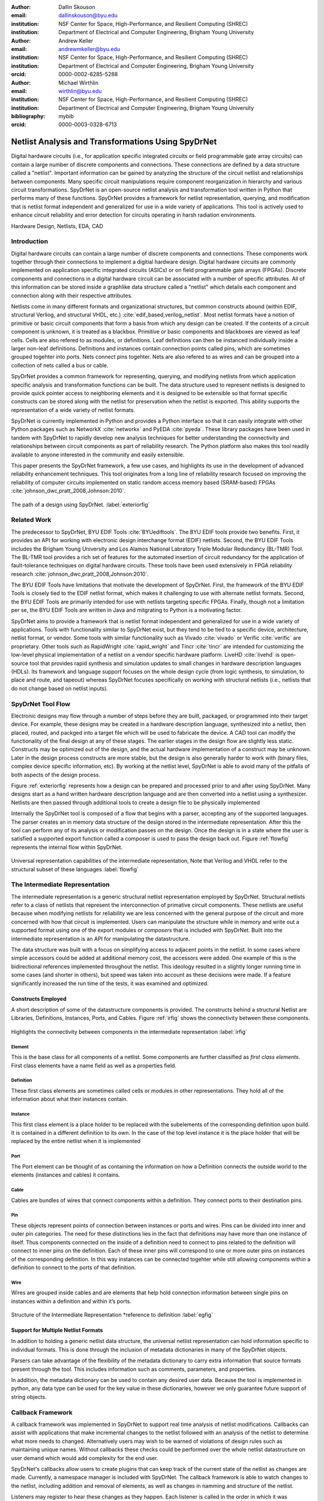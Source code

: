 :author: Dallin Skouson
:email: dallinskouson@byu.edu
:institution: NSF Center for Space, High-Performance, and Resilient Computing (SHREC)
:institution: Department of Electrical and Computer Engineering, Brigham Young University

:author: Andrew Keller
:email: andrewmkeller@byu.edu
:institution: NSF Center for Space, High-Performance, and Resilient Computing (SHREC)
:institution: Department of Electrical and Computer Engineering, Brigham Young University
:orcid: 0000-0002-6285-5288

:author: Michael Wirthlin
:email: wirthlin@byu.edu
:institution: NSF Center for Space, High-Performance, and Resilient Computing (SHREC)
:institution: Department of Electrical and Computer Engineering, Brigham Young University
:bibliography: mybib
:orcid: 0000-0003-0328-6713

---------------------------------------------------
Netlist Analysis and Transformations Using SpyDrNet
---------------------------------------------------

.. class:: abstract

   Digital hardware circuits (i.e., for application specific integrated circuits or field programmable gate array 
   circuits) can contain a large number of discrete components and connections. These connections are defined by
   a data structure called a "netlist". Important information can be gained by analyzing the structure of the circuit 
   netlist and relationships between components. Many specific circuit manipulations require component reorganization in
   hierarchy and various circuit transformations. SpyDrNet is an open-source netlist analysis and transformation tool 
   written in Python that performs many of these functions. SpyDrNet provides a framework for netlist representation, 
   querying, and modification that is netlist format independent and generalized for use in a wide variety of 
   applications. This tool is actively used to enhance circuit reliability and error detection for circuits operating in
   harsh radiation environments.

.. class:: keywords

   Hardware Design, Netlists, EDA, CAD

Introduction
------------

Digital hardware circuits can contain a large number of discrete components and connections. These components work 
together through their connections to implement a digitial hardware design. Digital hardware circuits are commonly 
implemented on application specific integrated circuits (ASICs) or on field programmable gate arrays (FPGAs). Discrete 
components and connections in a digital hardware circuit can be associated with a number of specific attributes. All of 
this information can be stored inside a graphlike data structure called a "netlist" which details each component and 
connection along with their respective attributes.

Netlists come in many different formats and organizational structures, but common constructs abound (within EDIF, 
structural Verliog, and structural VHDL, etc.) :cite:`edif_based,verilog_netlist`. Most netlist formats have a notion of
primitive or basic circuit components that form a basis from which any design can be created. If the contents of a 
circuit component is unknown, it is treated as a blackbox. Primitive or basic components and blackboxes are viewed as 
leaf cells. Cells are also refered to as modules, or definitions. Leaf definitions can then be instanced individually 
inside a larger non-leaf definitions. Definitions and instances contain connection points called pins, which are 
sometimes grouped togehter into ports. Nets connect pins togehter. Nets are also refered to as wires and can be grouped
into a collection of nets called a bus or cable.

SpyDrNet provides a common framework for representing, querying, and modifying netlists from which application specific
analysis and transformation functions can be built. The data structure used to represent netlists is designed to provide
quick pointer access to neighboring elements and it is designed to be extensible so that format specific constructs can 
be stored along with the netlist for preservation when the netlist is exported. This ability supports the
representation of a wide variety of netlist formats.

SpyDrNet is currently implemented in Python and provides a Python interface so that it can easily integrate with other 
Python packages such as NetworkX :cite:`networkx` and PyEDA :cite:`pyeda`. These library packages have been used in 
tandem with SpyDrNet to rapidly develop new analysis techniques for better understanding the connectivity and 
relationships between circuit components as part of reliability research. The Python platform also makes this tool 
readily available to anyone interested in the community and easily extensible.

This paper presents the SpyDrNet framework, a few use cases, and highlights its use in the development of 
advanced reliability enhancement techniques. This tool originates from a long line of reliability research focused on
improving the reliability of computer circuits implemented on static random access memory based (SRAM-based) FPGAs
:cite:`johnson_dwc,pratt_2008,Johnson:2010`.

.. figure:: SpyDrNetFlow.pdf
   :scale: 70%
   :align: center
   :figclass: w

   The path of a design using SpyDrNet. :label:`exteriorfig`

Related Work
------------

The predecessor to SpyDrNet, BYU EDIF Tools :cite:`BYUediftools`. The BYU EDIF tools provide two benefits. First, it 
provides an API for working with electronic design interchange format (EDIF) netlists. Second, the BYU EDIF Tools 
includes the Brigham Young University and Los Alamos National Labratory Triple Modular Redundancy (BL-TMR) Tool. The 
BL-TMR tool provides a rich set of features for the automated insertion of circuit redundancy for the application of 
fault-tolerance techniques on digital hardware circuits. These tools have been used extensively in FPGA reliability 
research :cite:`johnson_dwc,pratt_2008,Johnson:2010`.

The BYU EDIF Tools have limitations that motivate the development of SpyDrNet. First, the framework of the BYU EDIF 
Tools is closely tied to the EDIF netlist format, which makes it challenging to use with alternate netlist formats. 
Second, the BYU EDIF Tools are primarily intended for use with netlists targeting specific FPGAs. Finally, though not a 
limitation per se, the BYU EDIF Tools are written in Java and mitgrating to Python is a motivating factor.

SpyDrNet aims to provide a framework that is netlist format independent and generalized for use in a wide variety of 
applications. Tools with functionality similar to SpyDrNet exist, but they tend to be tied to a specific device, 
architecture, netlist format, or vendor. Some tools with similar functionality such as Vivado :cite:`vivado` or Verific 
:cite:`verific` are proprietary. Other tools such as RapidWright :cite:`rapid_wright` and Tincr :cite:`tincr` are 
intended for customizing the low-level physical implementation of a netlist on a vendor specific hardware platform. 
LiveHD :cite:`livehd` is open-source tool that provides rapid synthesis and simulation updates to small changes in 
hardware description languages (HDLs). Its framework and language support focuses on the whole design cycle (from logic 
synthesis, to simulation, to place and route, and tapeout) whereas SpyDrNet focuses specifically on working with 
structural netlists (i.e., netlists that do not change based on netlist inputs).




SpyDrNet Tool Flow
------------------

Electronic designs may flow through a number of steps before they are built, packaged, or programmed into their target device. For example, these designs may be created in a hardware description language, synthesized into a netlist, then placed, routed, and packged into a target file which will be used to fabricate the device. A CAD tool can modify the functionality of the final design at any of these stages. The earlier stages in the design flow are slightly less static. Constructs may be optimized out of the design, and the actual hardware implementation of a construct may be unknown. Later in the design process constructs are more stable, but the design is also generally harder to work with (binary files, complex device specific information, etc). By working at the netlist level, SpyDrNet is able to avoid many of the pitfalls of both aspects of the design process. 

Figure :ref:`exteriorfig` represents how a design can be prepared and processed prior to and after using SpyDrNet. Many designs start as a hand written hardware description language and are then converted into a netlist using a synthesizer. Netlists are then passed through additional tools to create a design file to be physically implemented

Internally the SpyDrNet tool is composed of a flow that begins with a parser, accepting any of the supported languages. The parser creates an in memory data structure of the design stored in the intermediate representation. After this the tool can perform any of its analysis or modification passes on the design. Once the design is in a state where the user is satisfied a supported export function called a composer is used to pass the design back out. Figure :ref:`flowfig` represents the internal flow within SpyDrNet.

.. figure:: flow.pdf
   :align: center
   :figclass: htbp

   Universal representation capabilities of the intermediate representation, Note that Verilog and VHDL refer to the structural subset of these languages :label:`flowfig`

The Intermediate Representation
-------------------------------

The intermediate representation is a generic structural netlist representation employed by SpyDrNet.  Structural 
netlists refer to a class of netlists that represent the interconnection of primative circuit components. These 
netlists are useful because when modifying netlists for reliability we are less concerned with the general purpose of 
the circuit and more concerned with how that circuit is implemented. Users can manipulate the structure while in memory and write out a supported format using one of
the export modules or *composers* that is included with SpyDrNet. Built into the intermediate representation is an API for manipulating the datastructure.

The data structure was built with a focus on simplifying access to adjacent points in the netlist. In some cases where simple accessors could be added at additional memory cost, the accessors were added. One example of this is the bidirectional references implemented throughout the netlist. This ideology resulted in a slightly longer running time in some cases (and shorter in others), but speed was taken into account as these decisions were made. If a feature significantly increased the run time of the tests, it was examined and optimized.


Constructs Employed
*******************


A short description of some of the datastructure components is provided. The constructs behind a structural Netlist are Libraries, Definitions, Instances, Ports, and Cables. Figure :ref:`irfig` shows the connectivity between these components. 

.. figure:: IR.pdf
   :align: center
   :figclass: htbp

   Highlights the connectivity between components in the intermediate representation :label:`irfig`


**Element**
+++++++++++

This is the base class for all components of a netlist. Some components are further classified as *first class elements*. First class elements have a name field as well as a properties field.

**Definition**
++++++++++++++

These first class elements are sometimes called cells or modules in other representations. They hold all of the information about what their instances contain.

**Instance**
++++++++++++

This first class element is a place holder to be replaced with the subelements of the corresponding definition upon build. It is contained in a different definition to its own. In the case of the top level instance it is the place holder that will be replaced by the entire netlist when it is implemented

**Port**
++++++++

The Port element can be thought of as containing the information on how a Definition connects the outside world to the elements (instances and cables) it contains.

**Cable**
+++++++++

Cables are bundles of wires that connect components within a definition. They connect ports to their destination pins.

**Pin**
+++++++

These objects represent points of connection between instances or ports and wires. Pins can be divided into inner and outer pin categories. The need for these distinctions lies in the fact that definitions may have more than one instance of itself. Thus components connected on the inside of a definition need to connect to pins related to the definition will connect to inner pins on the definition. Each of these inner pins will correspond to one or more outer pins on instances of the corresponding definition. In this way instances can be connected togehter while still allowing components within a definition to connect to the ports of that definition.

**Wire**
++++++++

Wires are grouped inside cables and are elements that help hold connection information between single pins on instances within a definition and within it’s ports.

.. figure:: ExampleCircuit.png
   :align: center
   :figclass: htbp

   Structure of the Intermediate Representation \*reference to definition :label:`egfig`

Support for Multiple Netlist Formats
************************************

In addition to holding a generic netlist data structure, the universal netlist representation can hold information specific to individual formats. This is done through the inclusion of metadata dictionaries in many of the SpyDrNet objects. 

Parsers can take advantage of the flexibility of the metadata dictionary to carry extra information that source formats present through the tool. This includes information such as comments, parameters, and properties.

In addition, the metadata dictionary can be used to contain any desired user data. Because the tool is implemented in python, any data type can be used for the key value in these dictionaries, however we only guarantee future support of string objects.

Callback Framework
------------------

A callback framework was implemented in SpyDrNet to support real time analysis of netlist modifications. Callbacks can assist with applications that make incremental changes to the netlist followed with an analysis of the netlist to determine what more needs to changed. Alternatively users may wish to be warned of violations of design rules such as maintaining unique names. Without callbacks these checks could be performed over the whole netlist datastructure on user demand which would add complexity for the end user.

SpyDrNet's callbacks allow users to create plugins that can keep track of the current state of the netlist as changes are made. Currently, a namespace manager is included with SpyDrNet. The callback framework is able to watch changes to the netlist, including addition and removal of elements, as well as changes in namming and structure of the netlist.

Listeners may register to hear these changes as they happen. Each listener is called in the order in which it was registered and may update itself as it sees the netlist change. Plugins that implement listeners can be created and added through the API defined register functions. In general listener functions are expected to receive the same parameters as the function on which they listen.


Modularity Within SpyDrNet
**************************

In order to support expansion to a wide variety of netlists, our intermediate representation was designed to reflect a generic netlist data structure. Care was taken to ensure that additional user defined constructs could be easily included in the netlist.

Because of the generic nature of the netlist representation, additional netlist parsers and composers can be built separately and still take full advantage of the existing modification passes available in SpyDrNet. To build a parser or composer requires no more advanced knowledge than an end user may have from using the API to design a custom analysis or modification pass on the netlist.

Other functionality has been added on top of the core of SpyDrNet, including plugin support and the ability to modifiy the netlist at a higher level. These utility functions are used by applications. This layered approach aims to aid in code reusability and reliability allowing lower level functionality to be tested before the higher level functionality is added on.


Analysis and Transformation
---------------------------

SpyDrNet provides a framework for the analysis and transformation of structural netlists. Structural netlists (i.e., a list of circuit components and their connects) capture a hardware design that is ready physical implementation where hardware files can be generated (see Figure :ref:`exteriorfig`). Information such as component importance or influence can be understood by examining structural relationships between components. Modifications made to the structual netlist are reflected in the hardware implementation.

The analysis and transformation capabilites presented in section form a basis from which custom analysis and transformation functions can be built for specifc applications. One current application that benefits from these capabilities is the implemention of duplication with compare (DWC) and triple modular redundancy (TMR) to circuit designs, which is discussed later on. Using SpyDrNet's analysis and transformations allows end-users to rapidly develop custom functions for specific needs.

Utility Functions
-----------------

SpyDrNet has several high level features currently included. All of these features have an impact on the overall netlist structure but several are most useful when included in other applications. This section will highlight some of the simpler high level features that are currently implemented in SpyDrNet. 

Basic Functionality
*******************
Functionality is provided through the API to allow for creation and modification of elements in the netlist datastructures. Sufficient functionality is provided to create a netlist from the ground up, and read all available information from a created netlist. Netlist objects are completely mutable and allow for on demand modification. This provides a flexible framework upon which users can build and edit netlists data structures. The basic functionality includes functionality to create new children elements, modify the properties of elements, delete elements, and change the relationships of elements. All references bidirectional and otherwise are maintained behind the scenes to ensure the user can easily complete modification passes on the netlist while maintaining a valid representation.

The mutability of the objects in SpyDrNet is of special mention. Many frameworks require that the object's name be set on creation, and disallow any changes to that name. SpyDrNet, on the other hand, allows name changes as well as any other changes to the connections, and properties of the objects. The callback framework, as discussed in another section, provides hooks that allow checks for violations of user defined rules if desired.

Examples of some of the basic functionality are highlighted in the following code segment. Relationships, such as the reference member of the instances and the children of these references are members of the spydrnet objects. Additional key data can be accessed as members of the classes. Other format specific data can be accessed through dictionary lookups. Since the name is also key data but, is not required it can be looked up through either access method as noted in one of the single line comment.

.. code-block:: python
   
   import spydrnet as sdn

   netlist = sdn.load_example_netlist_by_name(
      'fourBitCounter')
   
   top_instance = netlist.top_instance
  
   def recurse(instance, depth):
      '''print something like this:
      top
         child1
             child1.child
         child2
             child2.child'''
      s = depth * "\t"
      
      #instance.name could also be instance["NAME"]
      print(
         s, instance.name,
         "(", instance.reference.name, ")")
      for c in instance.reference.children:  
         recurse(c, depth + 1)
   
   recurse(top_instance, 0)

Hierarchy
*********

Netlists can be hierarchical or they can be flat (see Figure :ref:`hierarchyflat`). Hierarchical netlists contain 
non-leaf instances, which instance a definition that contains additional instances. Flat netlists contain only leaf 
instances, which instance a definition that is void of additional instances. SpyDrNet supports hierarchy and performing 
analysis and transformations accross hierarchical boundaries. SpyDrNet focuses on structual netlists that are static 
(i.e., netlists that do not change based on inputs to the netlist).

.. figure:: hierarchy_vs_flat_horizontal.pdf
   :scale: 68%
   :align: center
   :figclass: htbp
   
   A hierarchical netlist (left) versus a flat netlist (right). :label:`hierarchyflat`

Hierarchy is by default a component of many netlist formats. One of the main advantages to including hierarchy in a design is the ability to abstract away some of the finer details on a level based system, while still including all of the information needed to build the design. The design’s hierarchical information is maintained in SpyDrNet by having definitions instanced within other definitions.

SpyDrNet allows the user to work with the structure of a netlist directly, having only one of each instance per hierarchical level, but it also allows the user view the netlist instances in a hierarchical context through the use of hierarchical references as outined below. Some other tools only provide the hierarchical representation of the design.

There are drawbacks and advantages to each view on the netlist, but the inclusion of a hierarcical view helps allow users to make the fewest possible unneeded changes to the design. Additionally there are several advantages to maintaining hierarchy, smaller file sizes are possible in some cases, as sub components do not need to be replicated. Simulators may have an easier time predicting how the design will act once implemented :cite:`build_hierarchy`. Further research could be done to analyze the impact of hierarchy on later compilation steps.

Flattening
**********

SpyDrNet has the ability to flatten hierarchical designs. One method to remove hierarchy from a design is to move all of the sub components to the top level of the netlist repeatedly until each sub component at the top level is a terminal instance, where no more structural information is included below that instance’s level.

Flattening was added to SpyDrNet because there are some algorithms which can be applied more simply on a flat design. Algorithms in which a flat design may be simpler to work with are graph analysis, and other algorithms where the connections between low level components are of interest.

Included is an example of how one might flatten a netlist in spydrnet.

.. code-block:: python

   import spydrnet as sdn
   from sdn.flatten import flatten

   netlist = sdn.load_example_netlist_by_name(
      'fourBitCounter')

   #flattens in place. netlist will now be flat.
   flatten(netlist)

Uniquify
********

Uniquify ensures that each non-terminal instance is unique, meaning that it and it’s definition have a one to one relationship. Non-unique definitions and instances may exist in most netlist formats. One such example could be a four bit adder that is composed of four single bit adders. Assuming that each single bit adder is composed of more than just a single component on the target device, and that the single bit adders are all identical, the design may just define a single single bit adder which it uses in four places. To uniquify this design, new matching definitions for single bit adders would be created for each of the instances of the original single bit adder and the instances that correspond would be pointed to the new copied definitions. Thus each of the definitions would be left with a single instance. 

The uniquify algorithm is very useful when modifications are desired on a specific part of the netlist but not to all instances of the particular component. For example in the four bit adder, highlighted in the previous paragraph of this section, if we assume that the highest bit does not need a carry out, the single bit adder there could be simplified. However, if we make modifications to the single bit adder before uniquifying the modifications will apply to all four adders. If we instead uniquify first then we can easily modify only the adder of interest.

Currently :code:`Uniquify` is implemented to ensure that the entire netlist contains only unique definitions. This is one approach to uniquify, however an interesting area for future exploration is that of uniquify on demand. Or some other approach to only ensure and correct uniquification of modified components only. This is left for future work.

The following code example shows uniquify being used in SpyDrNet.

.. code-block:: python

   import spydrnet as sdn
   from sdn.uniquify import uniquify

   netlist = sdn.load_example_netlist_by_name(
      'fourBitCounter')

   uniquify(netlist)


Clone
*****

Cloning is another useful algorithm currently implemented in SpyDrNet. Currently all of the components in a netlist can be cloned from pins and wires to whole netlist objects. Upon initial inspection clone seems simple. However, there is some complexity when it comes to the connections between individual components. Some explanation is provided here.

Clone could be implemented a number of ways. We attempted to find the logical method for our clone algorithm at each level of the data structure. Our overall guiding principles were that at each level, lower level objects should maintain their connections, the cloned object should not belong to any other object, and the cloned object should not maintain its horizontal connections. There are of course some exceptions to these rules which seemed judicious. One such example is that when cloning an instance, That instance will maintain its original corresponding definition, unless the corresponding definition is also being cloned as in the case of cloning a whole library or netlist (in which case the new cloned definition will be used).

Additionally connection modification was done at a level lower than the API in order to mantain consistency as different components were cloned. This promoted code reuse in the clone implementation and helped minimize the number of dictionaries used.

The clone algorithm is very useful while implementing some of the higher level algorithms such as TMR and DWC with compare that we use for reliability research. In these algorithms cloning is essential, and having it built into the tool helps simplify their implementation.

The example code included in this section will clone an element and then add that element back into the netlist which it originally belonged to. Comments are included for most lines in this example to illuminate why each step must be taken. 

.. code-block:: python

   import spydrnet as sdn

   netlist = sdn.load_example_netlist_by_name(
      'hierarchical_luts')

   #index found by printing children's names
   sub = netlist.top_instance.reference.children[2]
   sub_clone = 
      sub.clone()
   
   #renamed needed to be added back into the netlist
   sub_clone.name = "sub_clone"

   #this line adds the cloned instance into the netlist
   netlist.top_instance.reference.add_child(sub_clone)


Hierarchical References
************************

SpyDrNet includes the ability to create a hierarchical reference graph of all of the instances, ports, cables, and other objects which may be instantiated. The goal behind hierarchical references is to create a graph on which other tools, such as NetworkX can more easily build a graph. each hierarchical reference will be unique, even if the underlying component is not unique. These components are also very light weight to minimize memory impact since there can be many of these in flight at one time.

The code below shows how one can get and print hierarchical references. The hierarchical references can represent any spydrnet object that may be instanciated in a hierarchical manner.

.. code-block:: python

   top = netlist.top_instance
   child_instances = top.reference.children

   for h in sdn.get_hinstances(child_instances):
      print(h, type(h.item).__name__)


Getter Functions
****************

SpyDrNet includes getter functions which are helpful in the analysis and transformation of netlists. These functions were created to help a user more quickly traverse the netlist. These functions provide the user with quick access to adjacent components. A call to a getter function can get any other related elements from the existing element that the user has a handle to (see Figure :ref:`getterfuncs`). Similar to clone there are multiple methods which could be used to implement a correct getter function. We again strove to apply the most logical and consistent rules for the getter functions. There are some places in which the object returned may not be the only possible object to be returned. In these cases generators are returned. In cases in which there are two possible classes of relationships upon which to return objects, the user may specify whether they would like to get the more inward related or outward related objects. For example, a port may have outer pins on instances or inner pins within the port in the definition. Both of these pins can be obtained separately by passing a flag.

.. figure:: SpyDrNetConnectivity.pdf
   :scale: 100%
   :align: center
   :figclass: htbp

   Getter functions are able to get sets of any element related to any other element. :label:`getterfuncs`

In the example only a few of the possible getter functions are shown. The same pattern can be used to get any type of object from another however. Each call to a getter function returns a generator.

.. code-block::python

   import spydrnet as sdn

   netlist = sdn.load_example_netlist_by_name(
      'fourBitCounter')

   netlist.get_instances()

   netlist.top_instance.get_libraries()

   netlist.top_instance.get_ports()

Example Applications
--------------------

SpyDrNet may be used for a wide variety of applications. SpyDrNet grew out of a lab that is focused primarily on 
improving circuit reliability and security.  An application that has had strong influence over its development is that 
of enhancing circuit reliability in harsh radiation environments through partial circuit replication :cite:`pratt_2008`.
When a particle of ionizing radiation passes through an integrated circuit, it can deposit enough energy to invert values 
stored in memory cells :cite:`JEDEC`. An FPGA is a computer chip that can be used to implement 
custom circuits. SRAM-based FPGA stores a circuits configuration in a large array of memory. When radiation corrupts an FPGA 
configuration memory, it can corrupt the underlying circuit and cause failure.

One of our areas of research involves finding ways to design more reliable circuits to be programmed onto existing, non 
specialized, FPGAs. These modifications are useful for designers that deploy many FPGAs as well as designers that plan 
on deploying circuits in high radiation environments where single event upsets can disrupt the normal operation of devices. 
These reliability focused modifications require some analysis of netlist structure as well as modifications in the netlist. 

SpyDrNet was created to help automate this process and allow our researchers to spend more time studying the resulting 
improved circuitry and less time modifying the circuit itself. It is important to note that some care needs to be taken
to ensure that redundancy modifications are not removed by down stream optimizations in implementation. Reliability 
modifications to netlists are often optimized away. One common adjustment to a netlist for reliability purposes, is a 
replication of various components. Often when tools see the same functionality with a theoretical identical result they 
will attempt to remove the duplicated portion and provide two outputs on a single instance. This defeats the purpose of 
the reliability modifications. Using and modifying netlists allows us to bypass those optimizations and gives more 
control over how our design is built. Below are some details on using SpyDrNet for higher level transformation and 
analysis techniques applicable to reliability applications.

Triple Modular Redundancy 
*************************

TMR is one method by which circuits can be made more reliable. TMR triplicates portions of the circuit to allow the circuit to continue to provide the correct result even under some cases of error. Voters are inserted between triplicated circuit components to pass the most common result on to the next stage of the circuit :cite:`pratt_2008`. Figure :ref:`tmrfig` shows two typical layouts for TMR. The top half of the image shows a triplicated circuit with a single voter that feeds into the next stage of the circuit. The bottom of the figure shows a triplicated voter layout such that even a single voter failure may be tolerated.

.. figure:: tmr.png
   :align: center
   :figclass: htbp

   Triple modular redundancy with a single voter and triplicated voters. :cite:`tmrimage` :label:`tmrfig`
   
TMR has been applied using SpyDrNet. The current implementation selects subsets of the circuit to replicate. Then a voter insertion algorithm creates and inserts the voter logic between triplicated layers. Later, reduction voting is added to the output, connecting the triplicated logic in place of the original implementation. The ability of SpyDrNet to carry hierarchy through the tool was taken advantage of by the TMR implementation. This allows the triplicated design to take advantage of the benefits of hierarchy including, improved place and route steps on the target FPGA. Previous work with the BYU EDIF Tools :cite:`BYUediftools` required a flattened design to accomplish TMR on a netlist. The triplicated design was programmed to an FPGA after being processed using SpyDrNet.

Duplication With Compare 
************************

.. figure:: dwc.pdf
   :align: center
   :figclass: htbp
   
   Duplication with compare showing the duplicated circuitry and duplicated violation flags.


DWC is a reliability algorithm in which the user will duplicate components of the design and include comparators on the output to try present a flag that will be raised when one of the circuits goes down :cite:`johnson_dwc`. Like TMR's voters, the comparators can be duplicated as well to ensure that if a comparator goes down at least one of the comparators will flag an issue.

DWC was again implemented on SpyDrNet. Once again this was able to take advantage of SpyDrNet's hierarchy and maintain that through the build. Comparators were created and inserted and the selected portion of the design was duplicated. The resulting circuits were programmed to an FPGA after being read into SpyDrNet, modified and written back out. As with TMR the existing implementation on the BYU EDIF Tools :cite:`BYUediftools` required that the design be flattened before being processed.

Clock Domain Analysis
*********************

In hardware various clocks are often used in different portions of the circuit. Sometimes inputs and outputs will come in on a different clock before they reach the main pipeline of the circuit. At the junctions between clock domains circutry should not be triplicated in TMR. If it is triplicated it may result in steady state error on the output because the signals from the three inputs may reach the crossing at different times and be registered improperly :cite:`tmr_sync`. This can make the overall reliability of the system lower than it otherwise would be. 

In order to find these locations. Clock domains have been examined using SpyDrNet. The basic methodology for doing this was to find the clock ports on the various components in the design which have them and trace those clocks through the netlist. The resulting connected components form a clock domain. When a triplication pass encountered the boundry between domains the triplicated circuit could be reduced to a single signal to cross the boundry.

Graph Analysis and Feedback
***************************

While triplictaing a design users must determine the best location to insert voters in the design. Voters could be inserted liberally at the cost of the timing of the critical path. Alternatively sparse voter insertion can yield a lower reliability. One consideration to take into account is that voters inserted on feedback loops in the directional graph represented by the netlist can help correct the circuit's state more readily. One study concluded that inserting voters after high fanout flip flops in a design yielded good results. :cite:`Johnson:2010` This voter insertion algorithm was implemented on SpyDrNet after doing analysis using NetworkX :cite:`networkx` to find the feedback loops.


Future Direction
----------------

As SpyDrNet matures, several new features are planned to benefit SpyDrNet's users. Several of the upcoming features are discussed here but a more complete roadmap is maintained with the project's repository.

Additional netlist format parsers and composers are planned. Supplying additional parser and composers will open the door for users to more easily use SpyDrNet with a wider variety of technologies and device vendor tools. This work will enable conversion between formats as well, which will provide greater flexibility for end users. Some vendor tools only accept specific netlist formats. Converting netlist formats would provide further possibilities.

Plans to integrate more closely with other open source tools in analysis and hardware design have been made. These plans include further work to ensure NetworkX and other SciPy utilities can be easily leveraged by SpyDrNet. Integrating with additional open source electionic design tools is also of interest, which could help make SpyDrNet a useful part of an open source design flow.

SpyDrNet was designed to be generic and modular to allow for support of a wide variety of netlist formats. Device specific information is not included in SpyDrNet. Future work may include providing a framwork to maintain and make use of device specific data. Such a framework could simplify a number of different applications that require device specific information. Device data of interest may include device resource constraints, clock propagation behavior, and limitations on how components can be implemented on a specific technology. Providing users a simpler way of maintaining and utilizing this data will help improve the flexibility of the tool.

Several portions of SpyDrNet could be sped up by accelerating them in C/C++. Parseing netlists can take several minutes for very large designs using the current implementation. 
An accelerated verion of the current parser would be of use in the future as more users with increasingly complex designs become interested in SpyDrNet.

Conclusion
----------

SpyDrNet is a framework created to be as flexible as possible while still meeting the needs of reliability related research. We have worked to ensure that this tool is capable of a wide variety of netlist modifications.

Although this tool is new, a few reliability applications have been built on SpyDrNet. Because of these applications we feel confident that this tool can be helpful to others. SpyDrNet is released on github under an open source licence. New users are welcome to use and contribute to the SpyDrNet tools.

Acknowledgment
--------------

This work was supported by the Utah NASA Space Grant
Consortium and by the I/UCRC Program of the National
Science Foundation under Grant No. 1738550.


